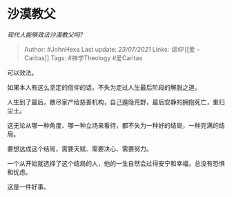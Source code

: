 * 沙漠教父
  :PROPERTIES:
  :CUSTOM_ID: 沙漠教父
  :END:

/现代人能够效法沙漠教父吗?/

#+BEGIN_QUOTE
  Author: #JohnHexa Last update: /23/07/2021/ Links: [[信仰]] [[爱 -
  Caritas]] Tags: #神学Theology #爱Caritas
#+END_QUOTE

可以效法。

如果本人有这么坚定的信仰的话，不失为走过人生最后阶段的解脱之道。

人生到了最后，散尽家产给慈善机构，自己遁隐荒野，最后安静的拥抱死亡，重归尘土。

这无论从哪一种角度、哪一种立场来看待，都不失为一种好的结局，一种完满的结局。

要想达成这个结局，需要天赋、需要决心、需要努力。

一个从开始就选择了这个结局的人，他的一生自然会过得安宁和幸福，总没有恐惧和忧虑。

这是一件好事。
